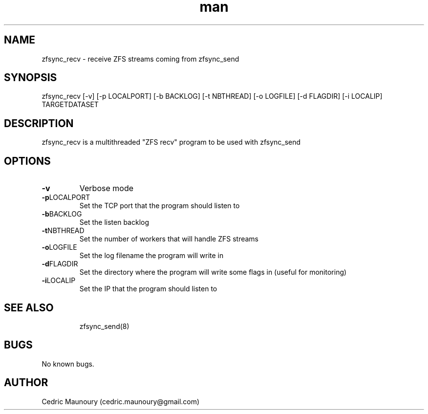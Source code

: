 .\" Manpage for zfsync_recv.
.\" Contact cedric.maunoury@gmail.com to correct errors or typos.
.TH man 8 "22 January 2021" "1.0" "zfsync_recv man page"
.SH NAME
zfsync_recv \- receive ZFS streams coming from zfsync_send 
.SH SYNOPSIS
zfsync_recv [-v] [-p LOCALPORT] [-b BACKLOG] [-t NBTHREAD] [-o LOGFILE] 
[-d FLAGDIR] [-i LOCALIP] TARGETDATASET
.SH DESCRIPTION
zfsync_recv is a multithreaded "ZFS recv" program to be used with zfsync_send
.SH OPTIONS
.TP
.BR \-v\fR
Verbose mode
.TP
.BR \-p LOCALPORT\fR
Set the TCP port that the program should listen to
.TP
.BR \-b BACKLOG\fR
Set the listen backlog
.TP
.BR \-t NBTHREAD\fR
Set the number of workers that will handle ZFS streams
.TP
.BR \-o LOGFILE\fR
Set the log filename the program will write in
.TP
.BR \-d FLAGDIR\fR
Set the directory where the program will write some flags in (useful for monitoring)
.TP
.BR \-i LOCALIP\fR
Set the IP that the program should listen to
.TP
.SH SEE ALSO
zfsync_send(8) 
.SH BUGS
No known bugs.
.SH AUTHOR
Cedric Maunoury (cedric.maunoury@gmail.com)

